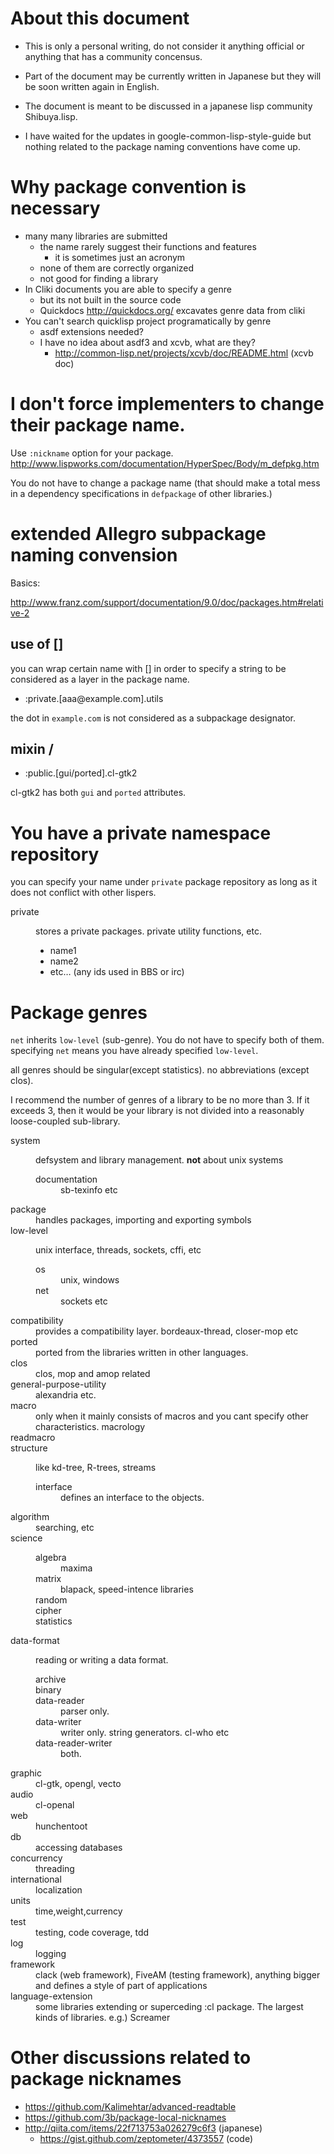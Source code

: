 

* About this document

+ This is only a personal writing, do not consider it anything
  official or anything that has a community concensus.

+ Part of the document may be currently written in Japanese but they
  will be soon written again in English.

+ The document is meant to be discussed in a japanese lisp community
  Shibuya.lisp.

+ I have waited for the updates in google-common-lisp-style-guide but
  nothing related to the package naming conventions have come up.

* Why package convention is necessary

+ many many libraries are submitted
  + the name rarely suggest their functions and features
    + it is sometimes just an acronym
  + none of them are correctly organized
  + not good for finding a library

+ In Cliki documents you are able to specify a genre
  + but its not built in the source code
  + Quickdocs http://quickdocs.org/ excavates genre data from cliki

+ You can't search quicklisp project programatically by genre
  + asdf extensions needed?
  + I have no idea about asdf3 and xcvb, what are they?
    + http://common-lisp.net/projects/xcvb/doc/README.html (xcvb doc)

* I don't force implementers to change their package name. 

Use =:nickname= option for your package.
http://www.lispworks.com/documentation/HyperSpec/Body/m_defpkg.htm

You do not have to change a package name (that should make a total
mess in a dependency specifications in =defpackage= of other libraries.)

* extended Allegro subpackage naming convension

Basics:

http://www.franz.com/support/documentation/9.0/doc/packages.htm#relative-2

** use of []

you can wrap certain name with [] in order to specify a string
to be considered as a layer in the package name.

+ :private.[aaa@example.com].utils

the dot in ~example.com~ is not considered as a subpackage designator.

** mixin /

+ :public.[gui/ported].cl-gtk2

cl-gtk2 has both ~gui~ and ~ported~ attributes.

* You have a private namespace repository 

you can specify your name under =private= package repository as long
as it does not conflict with other lispers.

+ private :: stores a private packages. private utility functions, etc.
  + name1
  + name2
  + etc... (any ids used in BBS or irc)

* Package genres

~net~ inherits ~low-level~ (sub-genre). You do not have to specify
both of them. specifying ~net~ means you have already specified
~low-level~.

all genres should be singular(except statistics).
no abbreviations (except clos).

I recommend the number of genres of a library to be no more than 3. If
it exceeds 3, then it would be your library is not divided into
a reasonably loose-coupled sub-library.

+ system :: defsystem and library management. *not* about unix systems
  + documentation :: sb-texinfo etc
+ package :: handles packages, importing and exporting symbols
+ low-level :: unix interface, threads, sockets, cffi, etc
  + os :: unix, windows
  + net :: sockets etc
+ compatibility :: provides a compatibility layer. bordeaux-thread,
                   closer-mop etc 
+ ported :: ported from the libraries written in other languages.
+ clos :: clos, mop and amop related
+ general-purpose-utility :: alexandria etc.
+ macro :: only when it mainly consists of macros and you cant
            specify other characteristics. macrology
+ readmacro :: 
+ structure :: like kd-tree, R-trees, streams
  + interface :: defines an interface to the objects.
+ algorithm :: searching, etc
+ science :: 
  + algebra :: maxima
  + matrix :: blapack, speed-intence libraries
  + random :: 
  + cipher :: 
  + statistics :: 
+ data-format :: reading or writing a data format.
  + archive :: 
  + binary :: 
  + data-reader :: parser only.
  + data-writer :: writer only. string generators. cl-who etc
  + data-reader-writer :: both.
+ graphic :: cl-gtk, opengl, vecto
+ audio :: cl-openal
+ web :: hunchentoot
+ db :: accessing databases
+ concurrency :: threading
+ international :: localization
+ units :: time,weight,currency
+ test :: testing, code coverage, tdd
+ log :: logging
+ framework :: clack (web framework), FiveAM (testing framework),
               anything bigger and defines a style of part of applications
+ language-extension :: some libraries extending or superceding :cl
     package. The largest kinds of libraries. e.g.) Screamer

* Other discussions related to package nicknames

+ https://github.com/Kalimehtar/advanced-readtable
+ https://github.com/3b/package-local-nicknames
+ http://qiita.com/items/22f713753a026279c6f3 (japanese)
  + https://gist.github.com/zeptometer/4373557 (code)
